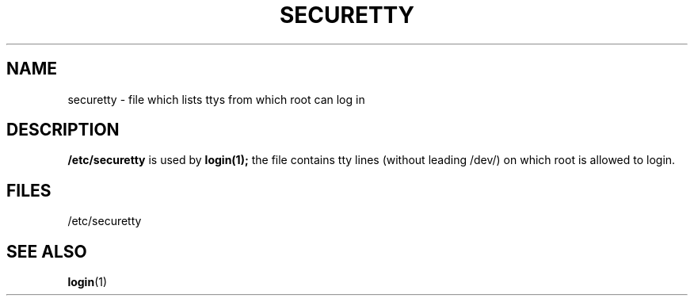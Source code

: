 .\" Copyright (c) 1993 Michael Haardt (u31b3hs@pool.informatik.rwth-aachen.de), Fri Apr  2 11:32:09 MET DST 1993
.\"
.\" This is free documentation; you can redistribute it and/or
.\" modify it under the terms of the GNU General Public License as
.\" published by the Free Software Foundation; either version 2 of
.\" the License, or (at your option) any later version.
.\"
.\" The GNU General Public License's references to "object code"
.\" and "executables" are to be interpreted as the output of any
.\" document formatting or typesetting system, including
.\" intermediate and printed output.
.\"
.\" This manual is distributed in the hope that it will be useful,
.\" but WITHOUT ANY WARRANTY; without even the implied warranty of
.\" MERCHANTABILITY or FITNESS FOR A PARTICULAR PURPOSE.  See the
.\" GNU General Public License for more details.
.\"
.\" You should have received a copy of the GNU General Public
.\" License along with this manual; if not, write to the Free
.\" Software Foundation, Inc., 675 Mass Ave, Cambridge, MA 02139,
.\" USA.
.\" 
.\" Modified Sun Jul 25 11:06:27 1993 by Rik Faith (faith@cs.unc.edu)
.TH SECURETTY 5 "December 29 1992" "Linux" "Linux Programmer's Manual"
.SH NAME
securetty \- file which lists ttys from which root can log in
.SH DESCRIPTION
\fB/etc/securetty\fP is used by
.BR login(1);
the file contains tty lines (without leading /dev/) on which root is
allowed to login.
.SH FILES
/etc/securetty
.SH "SEE ALSO"
.BR login (1)
